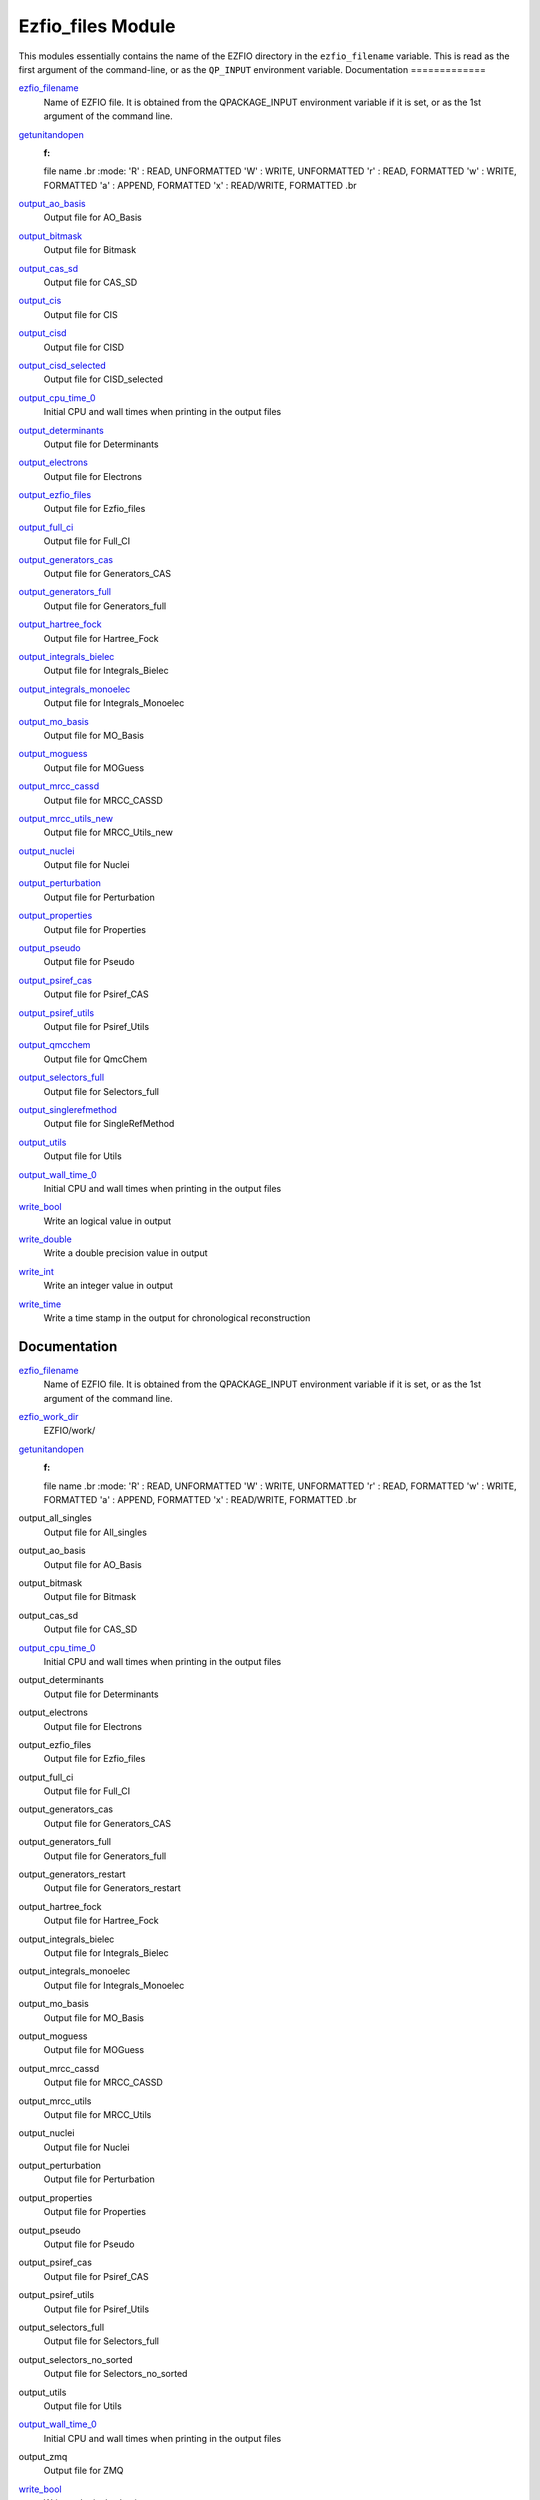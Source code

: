 ==================
Ezfio_files Module
==================

This modules essentially contains the name of the EZFIO directory in the
``ezfio_filename`` variable. This is read as the first argument of the
command-line, or as the ``QP_INPUT`` environment variable.
Documentation
=============

.. Do not edit this section. It was auto-generated from the
.. by the `update_README.py` script.

`ezfio_filename <http://github.com/LCPQ/quantum_package/tree/master/src/Ezfio_files/ezfio.irp.f#L1>`_
  Name of EZFIO file. It is obtained from the QPACKAGE_INPUT environment
  variable if it is set, or as the 1st argument of the command line.


`getunitandopen <http://github.com/LCPQ/quantum_package/tree/master/src/Ezfio_files/get_unit_and_open.irp.f#L1>`_
  :f:
  file name
  .br
  :mode:
  'R' : READ, UNFORMATTED
  'W' : WRITE, UNFORMATTED
  'r' : READ, FORMATTED
  'w' : WRITE, FORMATTED
  'a' : APPEND, FORMATTED
  'x' : READ/WRITE, FORMATTED
  .br


`output_ao_basis <http://github.com/LCPQ/quantum_package/tree/master/src/Ezfio_files/output.irp.f_shell_40#L1>`_
  Output file for AO_Basis


`output_bitmask <http://github.com/LCPQ/quantum_package/tree/master/src/Ezfio_files/output.irp.f_shell_40#L21>`_
  Output file for Bitmask


`output_cas_sd <http://github.com/LCPQ/quantum_package/tree/master/src/Ezfio_files/output.irp.f_shell_40#L41>`_
  Output file for CAS_SD


`output_cis <http://github.com/LCPQ/quantum_package/tree/master/src/Ezfio_files/output.irp.f_shell_40#L61>`_
  Output file for CIS


`output_cisd <http://github.com/LCPQ/quantum_package/tree/master/src/Ezfio_files/output.irp.f_shell_40#L81>`_
  Output file for CISD


`output_cisd_selected <http://github.com/LCPQ/quantum_package/tree/master/src/Ezfio_files/output.irp.f_shell_40#L101>`_
  Output file for CISD_selected


`output_cpu_time_0 <http://github.com/LCPQ/quantum_package/tree/master/src/Ezfio_files/output.irp.f#L2>`_
  Initial CPU and wall times when printing in the output files


`output_determinants <http://github.com/LCPQ/quantum_package/tree/master/src/Ezfio_files/output.irp.f_shell_40#L121>`_
  Output file for Determinants


`output_electrons <http://github.com/LCPQ/quantum_package/tree/master/src/Ezfio_files/output.irp.f_shell_40#L141>`_
  Output file for Electrons


`output_ezfio_files <http://github.com/LCPQ/quantum_package/tree/master/src/Ezfio_files/output.irp.f_shell_40#L161>`_
  Output file for Ezfio_files


`output_full_ci <http://github.com/LCPQ/quantum_package/tree/master/src/Ezfio_files/output.irp.f_shell_40#L181>`_
  Output file for Full_CI


`output_generators_cas <http://github.com/LCPQ/quantum_package/tree/master/src/Ezfio_files/output.irp.f_shell_40#L201>`_
  Output file for Generators_CAS


`output_generators_full <http://github.com/LCPQ/quantum_package/tree/master/src/Ezfio_files/output.irp.f_shell_40#L221>`_
  Output file for Generators_full


`output_hartree_fock <http://github.com/LCPQ/quantum_package/tree/master/src/Ezfio_files/output.irp.f_shell_40#L241>`_
  Output file for Hartree_Fock


`output_integrals_bielec <http://github.com/LCPQ/quantum_package/tree/master/src/Ezfio_files/output.irp.f_shell_40#L261>`_
  Output file for Integrals_Bielec


`output_integrals_monoelec <http://github.com/LCPQ/quantum_package/tree/master/src/Ezfio_files/output.irp.f_shell_40#L281>`_
  Output file for Integrals_Monoelec


`output_mo_basis <http://github.com/LCPQ/quantum_package/tree/master/src/Ezfio_files/output.irp.f_shell_40#L301>`_
  Output file for MO_Basis


`output_moguess <http://github.com/LCPQ/quantum_package/tree/master/src/Ezfio_files/output.irp.f_shell_40#L321>`_
  Output file for MOGuess


`output_mrcc_cassd <http://github.com/LCPQ/quantum_package/tree/master/src/Ezfio_files/output.irp.f_shell_40#L341>`_
  Output file for MRCC_CASSD


`output_mrcc_utils_new <http://github.com/LCPQ/quantum_package/tree/master/src/Ezfio_files/output.irp.f_shell_40#L361>`_
  Output file for MRCC_Utils_new


`output_nuclei <http://github.com/LCPQ/quantum_package/tree/master/src/Ezfio_files/output.irp.f_shell_40#L381>`_
  Output file for Nuclei


`output_perturbation <http://github.com/LCPQ/quantum_package/tree/master/src/Ezfio_files/output.irp.f_shell_40#L401>`_
  Output file for Perturbation


`output_properties <http://github.com/LCPQ/quantum_package/tree/master/src/Ezfio_files/output.irp.f_shell_40#L421>`_
  Output file for Properties


`output_pseudo <http://github.com/LCPQ/quantum_package/tree/master/src/Ezfio_files/output.irp.f_shell_40#L441>`_
  Output file for Pseudo


`output_psiref_cas <http://github.com/LCPQ/quantum_package/tree/master/src/Ezfio_files/output.irp.f_shell_40#L461>`_
  Output file for Psiref_CAS


`output_psiref_utils <http://github.com/LCPQ/quantum_package/tree/master/src/Ezfio_files/output.irp.f_shell_40#L481>`_
  Output file for Psiref_Utils


`output_qmcchem <http://github.com/LCPQ/quantum_package/tree/master/src/Ezfio_files/output.irp.f_shell_40#L501>`_
  Output file for QmcChem


`output_selectors_full <http://github.com/LCPQ/quantum_package/tree/master/src/Ezfio_files/output.irp.f_shell_40#L521>`_
  Output file for Selectors_full


`output_singlerefmethod <http://github.com/LCPQ/quantum_package/tree/master/src/Ezfio_files/output.irp.f_shell_40#L541>`_
  Output file for SingleRefMethod


`output_utils <http://github.com/LCPQ/quantum_package/tree/master/src/Ezfio_files/output.irp.f_shell_40#L561>`_
  Output file for Utils


`output_wall_time_0 <http://github.com/LCPQ/quantum_package/tree/master/src/Ezfio_files/output.irp.f#L1>`_
  Initial CPU and wall times when printing in the output files


`write_bool <http://github.com/LCPQ/quantum_package/tree/master/src/Ezfio_files/output.irp.f#L88>`_
  Write an logical value in output


`write_double <http://github.com/LCPQ/quantum_package/tree/master/src/Ezfio_files/output.irp.f#L58>`_
  Write a double precision value in output


`write_int <http://github.com/LCPQ/quantum_package/tree/master/src/Ezfio_files/output.irp.f#L73>`_
  Write an integer value in output


`write_time <http://github.com/LCPQ/quantum_package/tree/master/src/Ezfio_files/output.irp.f#L42>`_
  Write a time stamp in the output for chronological reconstruction


Documentation
=============
.. Do not edit this section It was auto-generated
.. by the `update_README.py` script.


`ezfio_filename <http://github.com/LCPQ/quantum_package/tree/master/src/Ezfio_files/ezfio.irp.f#L1>`_
  Name of EZFIO file. It is obtained from the QPACKAGE_INPUT environment
  variable if it is set, or as the 1st argument of the command line.


`ezfio_work_dir <http://github.com/LCPQ/quantum_package/tree/master/src/Ezfio_files/ezfio.irp.f#L34>`_
  EZFIO/work/


`getunitandopen <http://github.com/LCPQ/quantum_package/tree/master/src/Ezfio_files/get_unit_and_open.irp.f#L1>`_
  :f:
  file name
  .br
  :mode:
  'R' : READ, UNFORMATTED
  'W' : WRITE, UNFORMATTED
  'r' : READ, FORMATTED
  'w' : WRITE, FORMATTED
  'a' : APPEND, FORMATTED
  'x' : READ/WRITE, FORMATTED
  .br


output_all_singles
  Output file for All_singles


output_ao_basis
  Output file for AO_Basis


output_bitmask
  Output file for Bitmask


output_cas_sd
  Output file for CAS_SD


`output_cpu_time_0 <http://github.com/LCPQ/quantum_package/tree/master/src/Ezfio_files/output.irp.f#L2>`_
  Initial CPU and wall times when printing in the output files


output_determinants
  Output file for Determinants


output_electrons
  Output file for Electrons


output_ezfio_files
  Output file for Ezfio_files


output_full_ci
  Output file for Full_CI


output_generators_cas
  Output file for Generators_CAS


output_generators_full
  Output file for Generators_full


output_generators_restart
  Output file for Generators_restart


output_hartree_fock
  Output file for Hartree_Fock


output_integrals_bielec
  Output file for Integrals_Bielec


output_integrals_monoelec
  Output file for Integrals_Monoelec


output_mo_basis
  Output file for MO_Basis


output_moguess
  Output file for MOGuess


output_mrcc_cassd
  Output file for MRCC_CASSD


output_mrcc_utils
  Output file for MRCC_Utils


output_nuclei
  Output file for Nuclei


output_perturbation
  Output file for Perturbation


output_properties
  Output file for Properties


output_pseudo
  Output file for Pseudo


output_psiref_cas
  Output file for Psiref_CAS


output_psiref_utils
  Output file for Psiref_Utils


output_selectors_full
  Output file for Selectors_full


output_selectors_no_sorted
  Output file for Selectors_no_sorted


output_utils
  Output file for Utils


`output_wall_time_0 <http://github.com/LCPQ/quantum_package/tree/master/src/Ezfio_files/output.irp.f#L1>`_
  Initial CPU and wall times when printing in the output files


output_zmq
  Output file for ZMQ


`write_bool <http://github.com/LCPQ/quantum_package/tree/master/src/Ezfio_files/output.irp.f#L88>`_
  Write an logical value in output


`write_double <http://github.com/LCPQ/quantum_package/tree/master/src/Ezfio_files/output.irp.f#L58>`_
  Write a double precision value in output


`write_int <http://github.com/LCPQ/quantum_package/tree/master/src/Ezfio_files/output.irp.f#L73>`_
  Write an integer value in output


`write_time <http://github.com/LCPQ/quantum_package/tree/master/src/Ezfio_files/output.irp.f#L42>`_
  Write a time stamp in the output for chronological reconstruction

